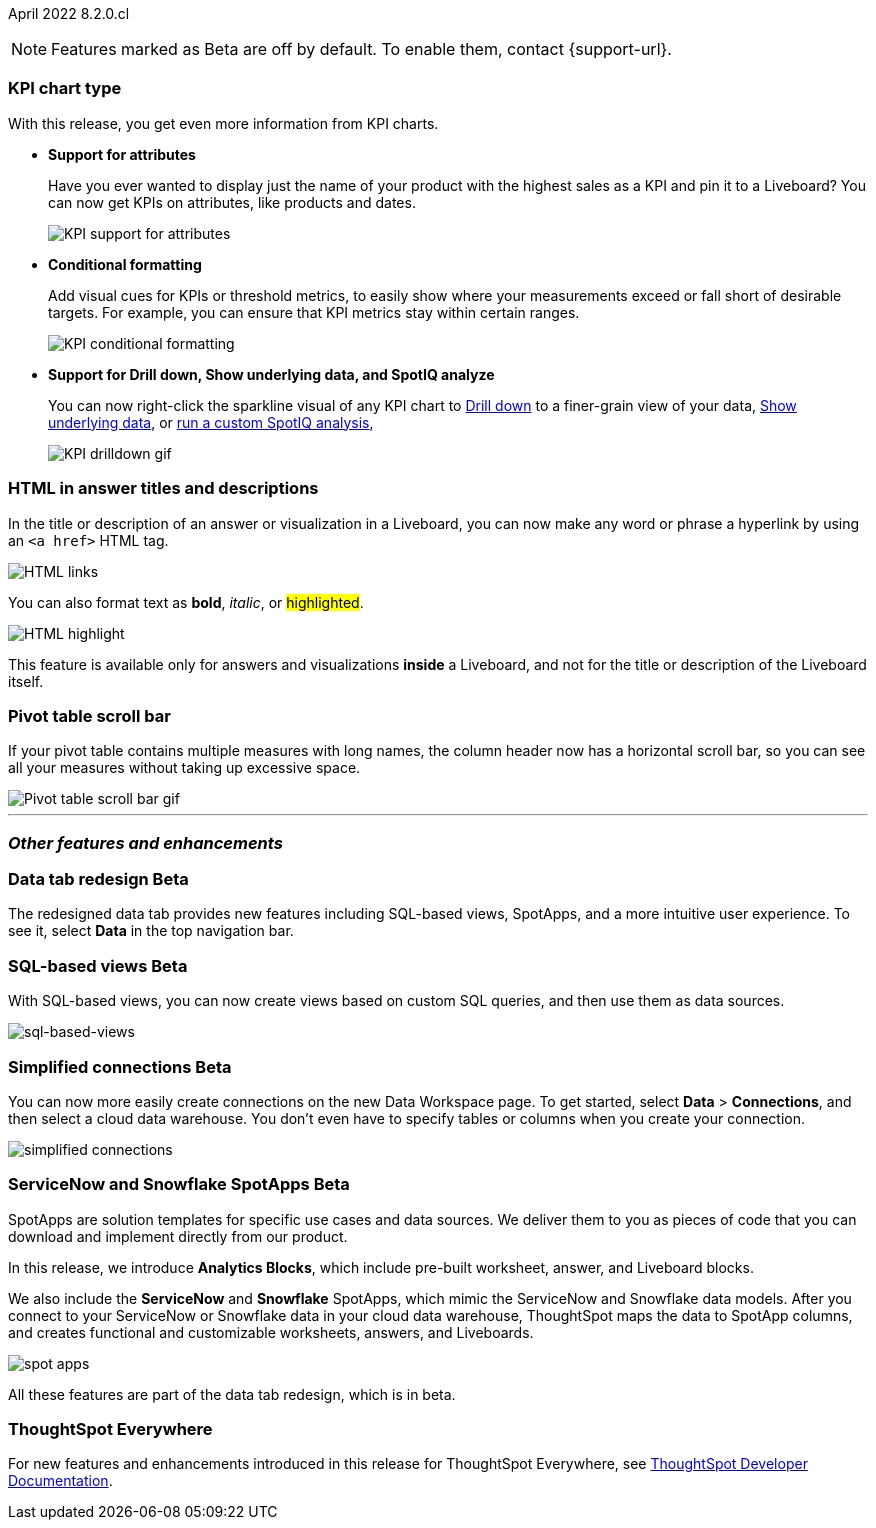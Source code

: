 ifndef::pendo-links[]
April 2022 [label label-dep]#8.2.0.cl#
endif::[]
ifdef::pendo-links[]
[month-year-whats-new]#April 2022#
[label label-dep-whats-new]#8.2.0.cl#
endif::[]

ifndef::free-trial-feature[]
NOTE: Features marked as [.badge.badge-update-note]#Beta# are off by default. To enable them, contact {support-url}.
endif::free-trial-feature[]

[#primary-8.2.0.cl]

[#8-2-0-cl-kpi]
[discrete]
=== KPI chart type

With this release, you get even more information from KPI charts.

[#8-2-0-cl-kpi-attributes]
* **Support for attributes**
+
Have you ever wanted to display just the name of your product with the highest sales as a KPI and pin it to a Liveboard? You can now get KPIs on attributes, like products and dates.
+
image::kpi-attribute.gif[KPI support for attributes]

[#8-2-0-cl-kpi-conditional-formatting]
* **Conditional formatting**
+
Add visual cues for KPIs or threshold metrics, to easily show where your measurements exceed or fall short of desirable targets. For example, you can ensure that KPI metrics stay within certain ranges.
+
image::kpi-conditional.gif[KPI conditional formatting]
ifndef::free-trial-feature[]
* *Support for Drill down, Show underlying data, and SpotIQ analyze*
+
You can now right-click the sparkline visual of any KPI chart to
ifndef::pendo-links[]
xref:search-drill-down.adoc[Drill down]
endif::[]
ifdef::pendo-links[]
See xref:search-drill-down.adoc[Drill down],window=_blank]
endif::[]
to a finer-grain view of your data,
ifndef::pendo-links[]
xref:show-underlying-data.adoc[Show underlying data], or
endif::[]
ifdef::pendo-links[]
xref:show-underlying-data.adoc[Show underlying data],window=_blank], or
endif::[]
ifndef::pendo-links[]
xref:spotiq-custom.adoc[run a custom SpotIQ analysis],
endif::[]
ifdef::pendo-links[]
xref:spotiq-custom.adoc[run a custom SpotIQ analysis],window=_blank],
endif::[]
+
image::kpi-drilldown.gif[KPI drilldown gif]
endif::[]

[#8-2-0-cl-html-titles-descriptions]
[discrete]
=== HTML in answer titles and descriptions

In the title or description of an answer or visualization in a Liveboard, you can now make any word or phrase a hyperlink by using an `<a href>` HTML tag.

image::chart-config-html.png[HTML links]

You can also format text as *bold*, _italic_, or #highlighted#.

image::chart-config-html-highlight.png[HTML highlight]

This feature is available only for answers and visualizations *inside* a Liveboard, and not for the title or description of the Liveboard itself.

ifndef::free-trial-feature[]
[discrete]
=== Pivot table scroll bar

If your pivot table contains multiple measures with long names, the column header now has a horizontal scroll bar, so you can see all your measures without taking up excessive space.

image::pivot-gif.gif[Pivot table scroll bar gif]

'''

[#secondary-8.2.0.cl]
[discrete]
=== _Other features and enhancements_

[#8-2-0-cl-data-tab]
ifndef::free-trial-feature[]
ifndef::pendo-links[]
[discrete]
=== Data tab redesign [.badge.badge-beta]#Beta#
endif::[]
ifdef::pendo-links[]
[discrete]
=== Data tab redesign [.badge.badge-beta-whats-new]#Beta#
endif::[]
The redesigned data tab provides new features including SQL-based views, SpotApps, and a more intuitive user experience. To see it, select *Data* in the top navigation bar.
endif::free-trial-feature[]

[#8-2-0-cl-sql-based-views]
ifndef::free-trial-feature[]
ifndef::pendo-links[]
[discrete]
=== SQL-based views [.badge.badge-beta]#Beta#
endif::[]
ifdef::pendo-links[]
[discrete]
=== SQL-based views [.badge.badge-beta-whats-new]#Beta#
endif::[]
With SQL-based views, you can now create views based on custom SQL queries, and then use them as data sources.

image::sql-bsd-view.png[sql-based-views]
endif::free-trial-feature[]

[#8-2-0-cl-connections-flow-data-portal]
ifndef::free-trial-feature[]
ifndef::pendo-links[]
[discrete]
=== Simplified connections [.badge.badge-beta]#Beta#
endif::[]
ifdef::pendo-links[]
[discrete]
=== Simplified connections [.badge.badge-beta-whats-new]#Beta#
endif::[]
You can now more easily create connections on the new Data Workspace page. To get started, select *Data* > *Connections*, and then select a cloud data warehouse. You don't even have to specify tables or columns when you create your connection.

image::simple-connections.png[simplified connections]
endif::free-trial-feature[]

[#8-2-0-cl-spotapps]
ifndef::free-trial-feature[]
ifndef::pendo-links[]
[discrete]
=== ServiceNow and Snowflake SpotApps [.badge.badge-beta]#Beta#
endif::[]
ifdef::pendo-links[]
[discrete]
=== ServiceNow and Snowflake SpotApps [.badge.badge-beta-whats-new]#Beta#
endif::[]
SpotApps are solution templates for specific use cases and data sources. We deliver them to you as pieces of code that you can download and implement directly from our product.

In this release, we introduce *Analytics Blocks*, which include pre-built worksheet, answer, and Liveboard blocks.

We also include the *ServiceNow* and *Snowflake* SpotApps, which mimic the ServiceNow and Snowflake data models. After you connect to your ServiceNow or Snowflake data in your cloud data warehouse, ThoughtSpot maps the data to SpotApp columns, and creates functional and customizable worksheets, answers, and Liveboards.

image::spot-apps.png[spot apps]

All these features are part of the data tab redesign, which is in beta.
endif::free-trial-feature[]

[discrete]
=== ThoughtSpot Everywhere

For new features and enhancements introduced in this release for ThoughtSpot Everywhere, see https://developers.thoughtspot.com/docs/?pageid=whats-new[ThoughtSpot Developer Documentation^].
